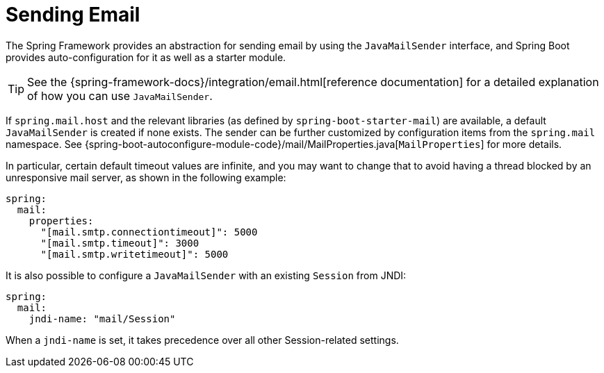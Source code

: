 [[io.email]]
= Sending Email

The Spring Framework provides an abstraction for sending email by using the `JavaMailSender` interface, and Spring Boot provides auto-configuration for it as well as a starter module.

TIP: See the {spring-framework-docs}/integration/email.html[reference documentation] for a detailed explanation of how you can use `JavaMailSender`.

If `spring.mail.host` and the relevant libraries (as defined by `spring-boot-starter-mail`) are available, a default `JavaMailSender` is created if none exists.
The sender can be further customized by configuration items from the `spring.mail` namespace.
See {spring-boot-autoconfigure-module-code}/mail/MailProperties.java[`MailProperties`] for more details.

In particular, certain default timeout values are infinite, and you may want to change that to avoid having a thread blocked by an unresponsive mail server, as shown in the following example:

[source,yaml,indent=0,subs="verbatim",configprops,configblocks]
----
	spring:
	  mail:
	    properties:
	      "[mail.smtp.connectiontimeout]": 5000
	      "[mail.smtp.timeout]": 3000
	      "[mail.smtp.writetimeout]": 5000
----

It is also possible to configure a `JavaMailSender` with an existing `Session` from JNDI:

[source,yaml,indent=0,subs="verbatim",configprops,configblocks]
----
	spring:
	  mail:
	    jndi-name: "mail/Session"
----

When a `jndi-name` is set, it takes precedence over all other Session-related settings.
